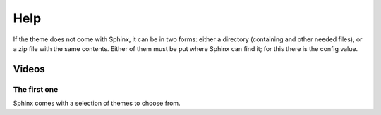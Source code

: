 Help
====

If the theme does not come with Sphinx, it can be in two forms: either a directory (containing and other needed files), or a zip file with the same contents.  Either of them must be put where Sphinx can find it; for this there is the config value.

Videos
------

.. cssclass:: right

The first one
~~~~~~~~~~~~~

.. cssclass:: right

Sphinx comes with a selection of themes to choose from.

.. raw:: html

   <object id="scPlayer" width="600" height="600" type="application/x-shockwave-flash" data="http://content.screencast.com/users/InterMine/folders/InterMine/media/e8e3b7e6-b303-408d-bef3-f2cbb4ba722b/scplayer.swf">
      <param name="movie" value="http://content.screencast.com/users/InterMine/folders/InterMine/media/e8e3b7e6-b303-408d-bef3-f2cbb4ba722b/scplayer.swf">
      <param name="quality" value="high">
      <param name="bgcolor" value="#859E02">
      <param name="flashVars" value="thumb=http://content.screencast.com/users/InterMine/folders/InterMine/media/e8e3b7e6-b303-408d-bef3-f2cbb4ba722b/FirstFrame.jpg&amp;containerwidth=640&amp;containerheight=480&amp;xmp=sc.xmp&amp;content=http://content.screencast.com/users/InterMine/folders/InterMine/media/e8e3b7e6-b303-408d-bef3-f2cbb4ba722b/LighteningOverview3.mp4.mp4&amp;blurover=false">
      <param name="allowFullScreen" value="true">
      <param name="scale" value="showall">
      <param name="allowScriptAccess" value="always">
      <param name="base" value="http://content.screencast.com/users/InterMine/folders/InterMine/media/e8e3b7e6-b303-408d-bef3-f2cbb4ba722b/">
      <iframe type="text/html" frameborder="0" scrolling="no" style="overflow:hidden;" src="http://www.screencast.com/users/InterMine/folders/InterMine/media/e8e3b7e6-b303-408d-bef3-f2cbb4ba722b/embed" height="600" width="600"></iframe>
   </object>